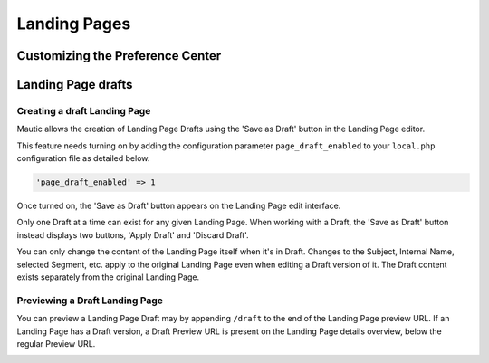 Landing Pages
#############

.. vale off

Customizing the Preference Center
*********************************

.. vale on


.. vale off

Landing Page drafts
*******************

Creating a draft Landing Page
=============================

.. vale on

Mautic allows the creation of Landing Page Drafts using the 'Save as Draft' button in the Landing Page editor.

This feature needs turning on by adding the configuration parameter ``page_draft_enabled`` to your ``local.php`` configuration file as detailed below.

.. code:: php

  'page_draft_enabled' => 1

Once turned on, the 'Save as Draft' button appears on the Landing Page edit interface.

.. image:: images/landing_pages/save-draft.png
  :width: 400
  :alt: Screenshot showing the 'Save as Draft' button on the Landing Page edit interface.

Only one Draft at a time can exist for any given Landing Page. When working with a Draft, the 'Save as Draft' button instead displays two buttons, 'Apply Draft' and 'Discard Draft'.

.. image:: images/landing_pages/apply-draft.png
  :width: 400
  :alt: Screenshot showing the 'Apply Draft' and 'Discard Draft' buttons on the Landing Page edit interface.

You can only change the content of the Landing Page itself when it's in Draft. Changes to the Subject, Internal Name, selected Segment, etc. apply to the original Landing Page even when editing a Draft version of it. The Draft content exists separately from the original Landing Page.

.. vale off

Previewing a Draft Landing Page
===============================

.. vale on

You can preview a Landing Page Draft may by appending ``/draft`` to the end of the Landing Page preview URL. If an Landing Page has a Draft version, a Draft Preview URL is present on the Landing Page details overview, below the regular Preview URL.

.. image:: images/landing_pages/preview-draft.png
  :width: 400
  :alt: Screenshot showing the Preview Draft URL link on the Landing Page edit interface.

